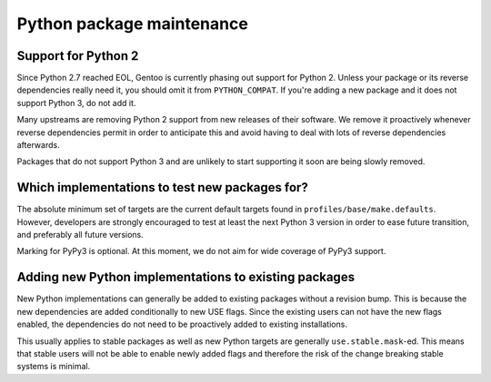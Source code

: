 ==========================
Python package maintenance
==========================

Support for Python 2
====================
Since Python 2.7 reached EOL, Gentoo is currently phasing out support
for Python 2.  Unless your package or its reverse dependencies really
need it, you should omit it from ``PYTHON_COMPAT``.  If you're adding
a new package and it does not support Python 3, do not add it.

Many upstreams are removing Python 2 support from new releases of their
software.  We remove it proactively whenever reverse dependencies permit
in order to anticipate this and avoid having to deal with lots
of reverse dependencies afterwards.

Packages that do not support Python 3 and are unlikely to start
supporting it soon are being slowly removed.


Which implementations to test new packages for?
===============================================
The absolute minimum set of targets are the current default targets
found in ``profiles/base/make.defaults``.  However, developers
are strongly encouraged to test at least the next Python 3 version
in order to ease future transition, and preferably all future versions.

Marking for PyPy3 is optional.  At this moment, we do not aim for wide
coverage of PyPy3 support.


Adding new Python implementations to existing packages
======================================================
New Python implementations can generally be added to existing packages
without a revision bump.  This is because the new dependencies are added
conditionally to new USE flags.  Since the existing users can not have
the new flags enabled, the dependencies do not need to be proactively
added to existing installations.

This usually applies to stable packages as well as new Python targets
are generally ``use.stable.mask``-ed.  This means that stable users
will not be able to enable newly added flags and therefore the risk
of the change breaking stable systems is minimal.
